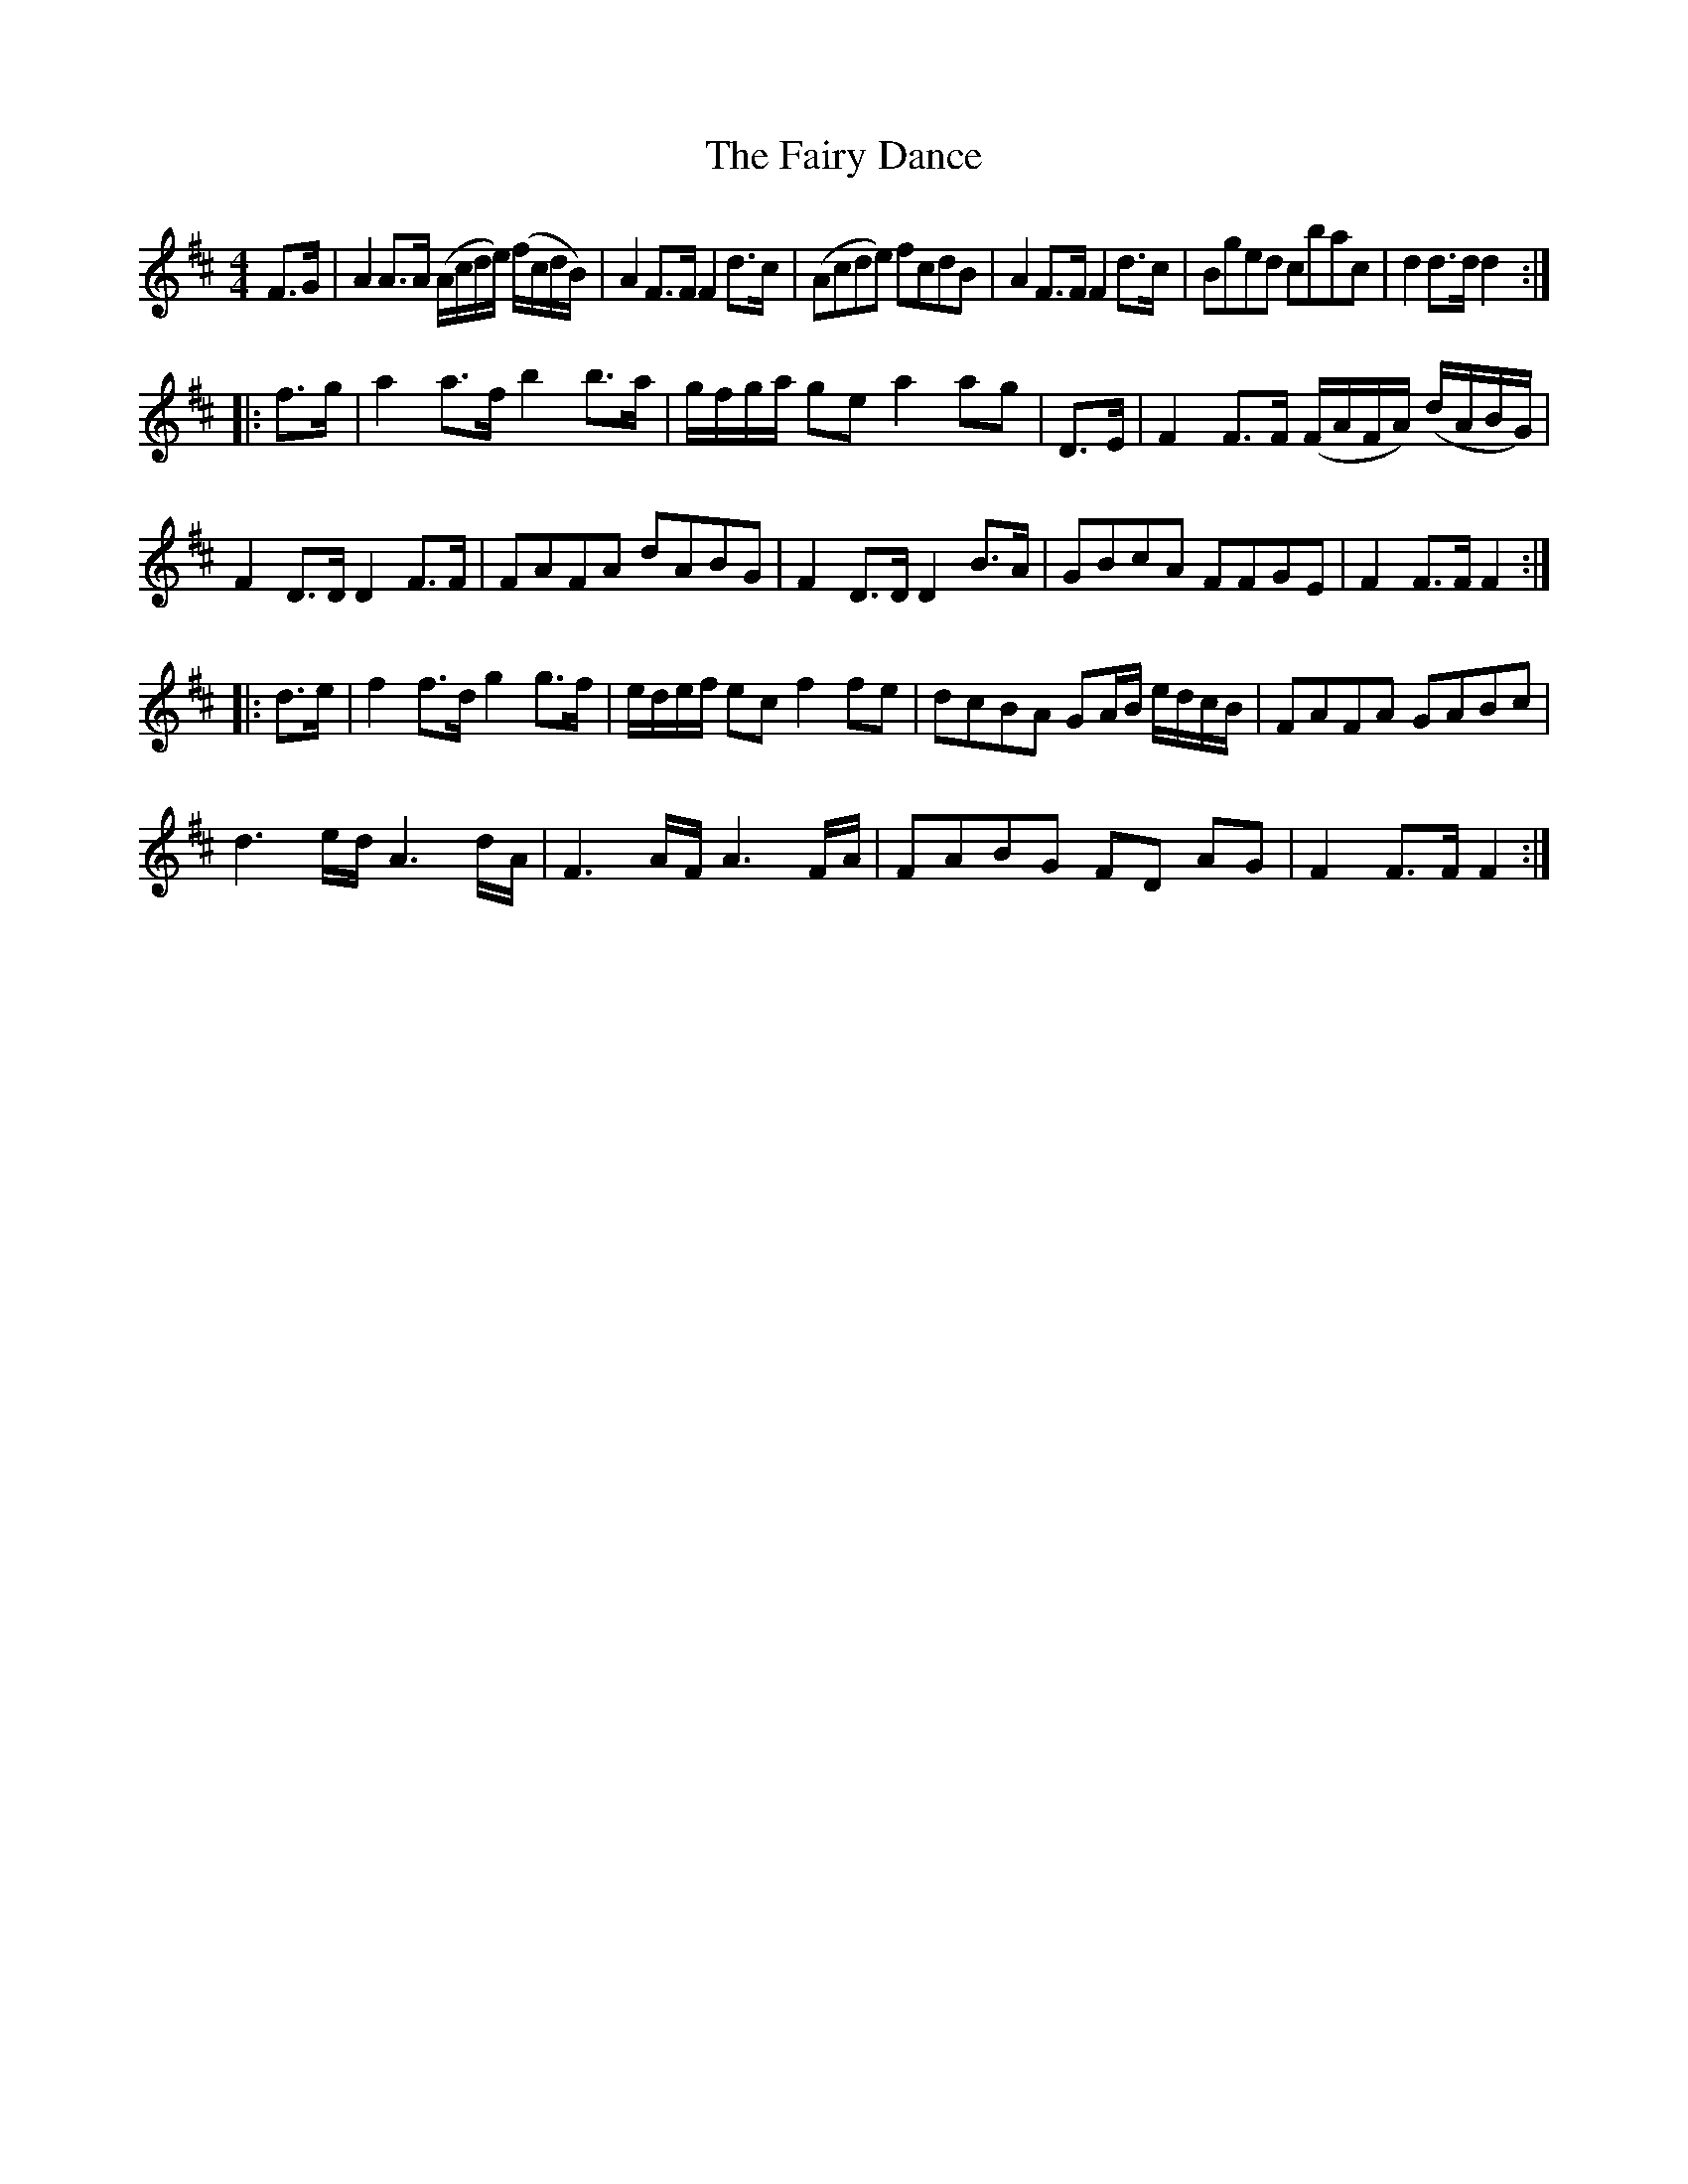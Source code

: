 X: 3
T: Fairy Dance, The
Z: gone
S: https://thesession.org/tunes/424#setting13280
R: reel
M: 4/4
L: 1/8
K: Dmaj
F>G|A2A>A (A/c/d/e/) (f/c/d/B/)|A2F>F F2d>c|\(Acde) fcdB|A2F>F F2d>c|Bged cbac|d2d>d d2:|!|:f>g|a2a>f b2b>a|g/f/g/a/ ge a2ag|\D>E|F2F>F (F/A/F/A/) (d/A/B/G/)|F2D>D D2F>F|\FAFA dABG|F2D>D D2B>A|GBcA FFGE|F2F>F F2:|!|:d>e|f2f>d g2g>f|e/d/e/f/ ecf2fe|dcBA GA/B/ e/d/c/B/|FAFA GABc|!d3e/d/ A3d/A/|F3A/F/ A3F/A/|FABG FD AG|F2F>F F2:|]
